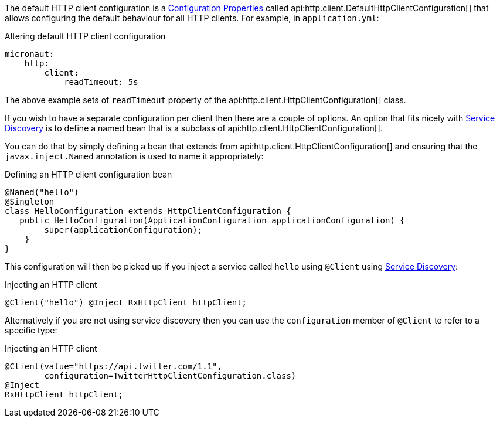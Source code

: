 The default HTTP client configuration is a <<configurationProperties, Configuration Properties>> called api:http.client.DefaultHttpClientConfiguration[] that allows configuring the default behaviour for all HTTP clients. For example, in `application.yml`:

.Altering default HTTP client configuration
[source,yaml]
----
micronaut:
    http:
        client:
            readTimeout: 5s
----

The above example sets of `readTimeout` property of the api:http.client.HttpClientConfiguration[] class.

If you wish to have a separate configuration per client then there are a couple of options. An option that fits nicely with <<serviceDiscovery, Service Discovery>> is to define a named bean that is a subclass of api:http.client.HttpClientConfiguration[].

You can do that by simply defining a bean that extends from api:http.client.HttpClientConfiguration[] and ensuring that the `javax.inject.Named` annotation is used to name it appropriately:

.Defining an HTTP client configuration bean
[source,java]
----
@Named("hello")
@Singleton
class HelloConfiguration extends HttpClientConfiguration {
   public HelloConfiguration(ApplicationConfiguration applicationConfiguration) {
        super(applicationConfiguration);
    }
}
----

This configuration will then be picked up if you inject a service called `hello` using `@Client` using <<serviceDiscovery, Service Discovery>>:

.Injecting an HTTP client
[source,java]
----
@Client("hello") @Inject RxHttpClient httpClient;
----


Alternatively if you are not using service discovery then you can use the `configuration` member of `@Client` to refer to a specific type:

.Injecting an HTTP client
[source,java]
----
@Client(value="https://api.twitter.com/1.1",
        configuration=TwitterHttpClientConfiguration.class)
@Inject
RxHttpClient httpClient;
----

